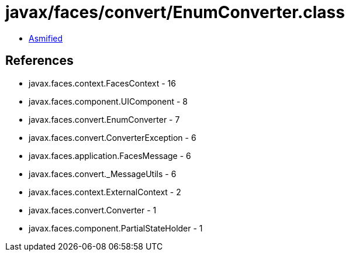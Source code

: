 = javax/faces/convert/EnumConverter.class

 - link:EnumConverter-asmified.java[Asmified]

== References

 - javax.faces.context.FacesContext - 16
 - javax.faces.component.UIComponent - 8
 - javax.faces.convert.EnumConverter - 7
 - javax.faces.convert.ConverterException - 6
 - javax.faces.application.FacesMessage - 6
 - javax.faces.convert._MessageUtils - 6
 - javax.faces.context.ExternalContext - 2
 - javax.faces.convert.Converter - 1
 - javax.faces.component.PartialStateHolder - 1
